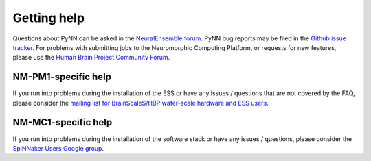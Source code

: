 ============
Getting help
============

Questions about PyNN can be asked in the `NeuralEnsemble forum`_.
PyNN bug reports may be filed in the `Github issue tracker`_.
For problems with submitting jobs to the Neuromorphic Computing Platform, or requests for new features,
please use the `Human Brain Project Community Forum`_.


NM-PM1-specific help
--------------------

If you run into problems during the installation of the ESS or have any issues / questions that are not covered by the FAQ,
please consider the `mailing list for BrainScaleS/HBP wafer-scale hardware and ESS users`_.

NM-MC1-specific help
--------------------

If you run into problems during the installation of the software stack or have
any issues / questions, please consider the `SpiNNaker Users Google group`_.

.. _`NeuralEnsemble forum`: https://groups.google.com/forum/#!forum/neuralensemble
.. _`SpiNNaker Users Google group`: https://groups.google.com/forum/#!forum/spinnakerusers
.. _`mailing list for BrainScaleS/HBP wafer-scale hardware and ESS users`: http://listserv.uni-heidelberg.de/cgi-bin/wa?A0=KIP-NMPM-USERS
.. _`Github issue tracker`: https://github.com/NeuralEnsemble/PyNN/issues
.. _`Human Brain Project Community Forum`: https://forum.humanbrainproject.eu